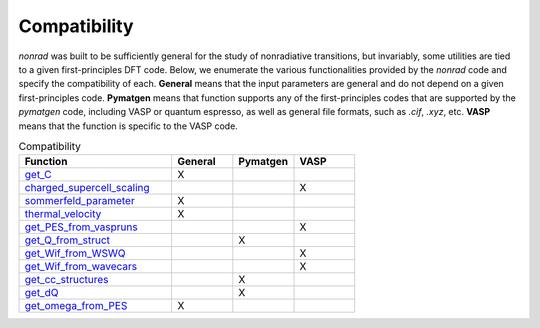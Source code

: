 =============
Compatibility
=============

`nonrad` was built to be sufficiently general for the study of nonradiative transitions, but invariably, some utilities are tied to a given first-principles DFT code.
Below, we enumerate the various functionalities provided by the `nonrad` code and specify the compatibility of each.
**General** means that the input parameters are general and do not depend on a given first-principles code.
**Pymatgen** means that function supports any of the first-principles codes that are supported by the `pymatgen` code, including VASP or quantum espresso, as well as general file formats, such as `.cif`, `.xyz`, etc.
**VASP** means that the function is specific to the VASP code.

.. list-table:: Compatibility
   :widths: 25 10 10 10
   :header-rows: 1

   * - Function
     - General
     - Pymatgen
     - VASP
   * - `get_C <nonrad.nonrad.html#nonrad.nonrad.get_C>`_
     - X
     -
     -
   * - `charged_supercell_scaling <nonrad.scaling.html#nonrad.scaling.charged_supercell_scaling>`_
     -
     -
     - X
   * - `sommerfeld_parameter <nonrad.scaling.html#nonrad.scaling.sommerfeld_parameter>`_
     - X
     -
     -
   * - `thermal_velocity <nonrad.scaling.html#nonrad.scaling.thermal_velocity>`_
     - X
     -
     -
   * - `get_PES_from_vaspruns <nonrad.utils.html#nonrad.utils.get_PES_from_vaspruns>`_
     -
     -
     - X
   * - `get_Q_from_struct <nonrad.utils.html#nonrad.utils.get_Q_from_struct>`_
     -
     - X
     -
   * - `get_Wif_from_WSWQ <nonrad.utils.html#nonrad.utils.get_Wif_from_WSWQ>`_
     -
     -
     - X
   * - `get_Wif_from_wavecars <nonrad.utils.html#nonrad.utils.get_Wif_from_wavecars>`_
     -
     -
     - X
   * - `get_cc_structures <nonrad.utils.html#nonrad.utils.get_cc_structures>`_
     -
     - X
     -
   * - `get_dQ <nonrad.utils.html#nonrad.utils.get_dQ>`_
     -
     - X
     -
   * - `get_omega_from_PES <nonrad.utils.html#nonrad.utils.get_omega_from_PES>`_
     - X
     -
     -
